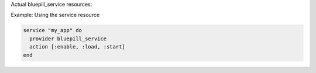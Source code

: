 .. This is an included how-to. 

Actual bluepill_service resources:

Example: Using the service resource

.. code-block:: ruby

   service "my_app" do
     provider bluepill_service
     action [:enable, :load, :start]
   end
